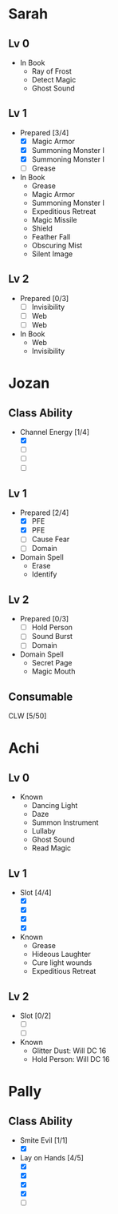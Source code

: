 * Sarah
** Lv 0
   - In Book
     - Ray of Frost
     - Detect Magic
     - Ghost Sound
** Lv 1
   - Prepared [3/4]
     - [X] Magic Armor
     - [X] Summoning Monster I
     - [X] Summoning Monster I
     - [ ] Grease
   - In Book
     - Grease
     - Magic Armor
     - Summoning Monster I
     - Expeditious Retreat
     - Magic Missile
     - Shield
     - Feather Fall
     - Obscuring Mist
     - Silent Image
** Lv 2
   - Prepared [0/3]
     - [ ] Invisibility
     - [ ] Web
     - [ ] Web
   - In Book
     - Web
     - Invisibility

* Jozan
** Class Ability
   - Channel Energy [1/4]
     - [X]
     - [ ]
     - [ ]
     - [ ]
** Lv 1
   - Prepared [2/4]
     - [X] PFE
     - [X] PFE
     - [ ] Cause Fear
     - [ ] Domain
   - Domain Spell
     - Erase
     - Identify
** Lv 2
   - Prepared [0/3]
     - [ ] Hold Person
     - [ ] Sound Burst
     - [ ] Domain
   - Domain Spell
     - Secret Page
     - Magic Mouth

** Consumable 

CLW [5/50]
* Achi
** Lv 0
   - Known
     - Dancing Light
     - Daze
     - Summon Instrument
     - Lullaby
     - Ghost Sound
     - Read Magic
       
** Lv 1
   - Slot [4/4]
     - [X]
     - [X]
     - [X]
     - [X]
   - Known
     - Grease
     - Hideous Laughter
     - Cure light wounds
     - Expeditious Retreat
** Lv 2
   - Slot [0/2]
     - [ ]
     - [ ]
   - Known
     - Glitter Dust: Will DC 16
     - Hold Person: Will DC 16
* Pally
** Class Ability
   - Smite Evil [1/1]
     - [X]
   - Lay on Hands [4/5]
     - [X]
     - [X]
     - [X]
     - [X]
     - [ ]

